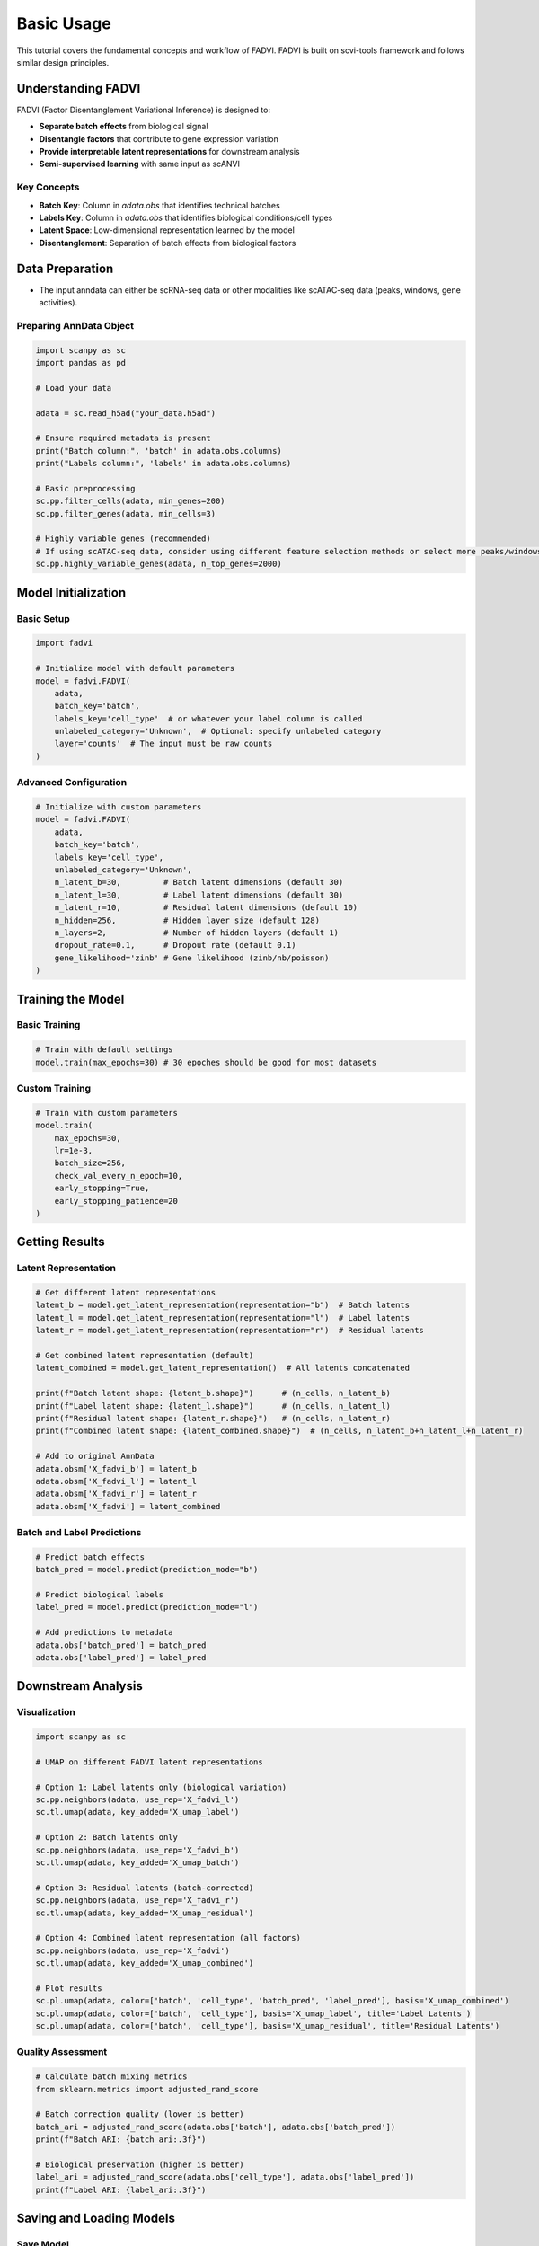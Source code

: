 Basic Usage
===========

This tutorial covers the fundamental concepts and workflow of FADVI. FADVI is built on scvi-tools framework and follows similar design principles.

Understanding FADVI
-------------------

FADVI (Factor Disentanglement Variational Inference) is designed to:

* **Separate batch effects** from biological signal
* **Disentangle factors** that contribute to gene expression variation
* **Provide interpretable latent representations** for downstream analysis
* **Semi-supervised learning** with same input as scANVI

Key Concepts
~~~~~~~~~~~~

* **Batch Key**: Column in `adata.obs` that identifies technical batches
* **Labels Key**: Column in `adata.obs` that identifies biological conditions/cell types
* **Latent Space**: Low-dimensional representation learned by the model
* **Disentanglement**: Separation of batch effects from biological factors

Data Preparation
----------------

* The input anndata can either be scRNA-seq data or other modalities like scATAC-seq data (peaks, windows, gene activities).

Preparing AnnData Object
~~~~~~~~~~~~~~~~~~~~~~~~~

.. code-block:: python

   import scanpy as sc
   import pandas as pd
   
   # Load your data
   
   adata = sc.read_h5ad("your_data.h5ad")
   
   # Ensure required metadata is present
   print("Batch column:", 'batch' in adata.obs.columns)
   print("Labels column:", 'labels' in adata.obs.columns)
   
   # Basic preprocessing
   sc.pp.filter_cells(adata, min_genes=200)
   sc.pp.filter_genes(adata, min_cells=3)
   
   # Highly variable genes (recommended)
   # If using scATAC-seq data, consider using different feature selection methods or select more peaks/windows (e.g. ~50k)
   sc.pp.highly_variable_genes(adata, n_top_genes=2000)

Model Initialization
-------------------

Basic Setup
~~~~~~~~~~~

.. code-block:: python

   import fadvi
   
   # Initialize model with default parameters
   model = fadvi.FADVI(
       adata,
       batch_key='batch',
       labels_key='cell_type'  # or whatever your label column is called
       unlabeled_category='Unknown',  # Optional: specify unlabeled category
       layer='counts'  # The input must be raw counts
   )

Advanced Configuration
~~~~~~~~~~~~~~~~~~~~~

.. code-block:: python

   # Initialize with custom parameters
   model = fadvi.FADVI(
       adata,
       batch_key='batch',
       labels_key='cell_type',
       unlabeled_category='Unknown',
       n_latent_b=30,         # Batch latent dimensions (default 30)
       n_latent_l=30,         # Label latent dimensions (default 30)
       n_latent_r=10,         # Residual latent dimensions (default 10)
       n_hidden=256,          # Hidden layer size (default 128)
       n_layers=2,            # Number of hidden layers (default 1)
       dropout_rate=0.1,      # Dropout rate (default 0.1)
       gene_likelihood='zinb' # Gene likelihood (zinb/nb/poisson)
   )

Training the Model
-----------------

Basic Training
~~~~~~~~~~~~~~

.. code-block:: python

   # Train with default settings
   model.train(max_epochs=30) # 30 epoches should be good for most datasets

Custom Training
~~~~~~~~~~~~~~~

.. code-block:: python

   # Train with custom parameters
   model.train(
       max_epochs=30,
       lr=1e-3,
       batch_size=256,
       check_val_every_n_epoch=10,
       early_stopping=True,
       early_stopping_patience=20
   )

Getting Results
--------------

Latent Representation
~~~~~~~~~~~~~~~~~~~~

.. code-block:: python

   # Get different latent representations
   latent_b = model.get_latent_representation(representation="b")  # Batch latents
   latent_l = model.get_latent_representation(representation="l")  # Label latents  
   latent_r = model.get_latent_representation(representation="r")  # Residual latents
   
   # Get combined latent representation (default)
   latent_combined = model.get_latent_representation()  # All latents concatenated
   
   print(f"Batch latent shape: {latent_b.shape}")      # (n_cells, n_latent_b)
   print(f"Label latent shape: {latent_l.shape}")      # (n_cells, n_latent_l)
   print(f"Residual latent shape: {latent_r.shape}")   # (n_cells, n_latent_r)
   print(f"Combined latent shape: {latent_combined.shape}")  # (n_cells, n_latent_b+n_latent_l+n_latent_r)
   
   # Add to original AnnData
   adata.obsm['X_fadvi_b'] = latent_b
   adata.obsm['X_fadvi_l'] = latent_l
   adata.obsm['X_fadvi_r'] = latent_r
   adata.obsm['X_fadvi'] = latent_combined


Batch and Label Predictions
~~~~~~~~~~~~~~~~~~~~~~~~~~

.. code-block:: python

   # Predict batch effects
   batch_pred = model.predict(prediction_mode="b")
   
   # Predict biological labels
   label_pred = model.predict(prediction_mode="l")
   
   # Add predictions to metadata
   adata.obs['batch_pred'] = batch_pred
   adata.obs['label_pred'] = label_pred

Downstream Analysis
------------------

Visualization
~~~~~~~~~~~~

.. code-block:: python

   import scanpy as sc
   
   # UMAP on different FADVI latent representations
   
   # Option 1: Label latents only (biological variation)
   sc.pp.neighbors(adata, use_rep='X_fadvi_l')
   sc.tl.umap(adata, key_added='X_umap_label')  

   # Option 2: Batch latents only
   sc.pp.neighbors(adata, use_rep='X_fadvi_b')
   sc.tl.umap(adata, key_added='X_umap_batch')  

   # Option 3: Residual latents (batch-corrected)
   sc.pp.neighbors(adata, use_rep='X_fadvi_r')
   sc.tl.umap(adata, key_added='X_umap_residual')

   # Option 4: Combined latent representation (all factors)
   sc.pp.neighbors(adata, use_rep='X_fadvi')
   sc.tl.umap(adata, key_added='X_umap_combined')

   # Plot results
   sc.pl.umap(adata, color=['batch', 'cell_type', 'batch_pred', 'label_pred'], basis='X_umap_combined')
   sc.pl.umap(adata, color=['batch', 'cell_type'], basis='X_umap_label', title='Label Latents')
   sc.pl.umap(adata, color=['batch', 'cell_type'], basis='X_umap_residual', title='Residual Latents')

Quality Assessment
~~~~~~~~~~~~~~~~~

.. code-block:: python

   # Calculate batch mixing metrics
   from sklearn.metrics import adjusted_rand_score
   
   # Batch correction quality (lower is better)
   batch_ari = adjusted_rand_score(adata.obs['batch'], adata.obs['batch_pred'])
   print(f"Batch ARI: {batch_ari:.3f}")
   
   # Biological preservation (higher is better)
   label_ari = adjusted_rand_score(adata.obs['cell_type'], adata.obs['label_pred'])
   print(f"Label ARI: {label_ari:.3f}")

Saving and Loading Models
------------------------

Save Model
~~~~~~~~~~

.. code-block:: python

   # Save trained model
   model.save("fadvi_save", overwrite=True, save_anndata=True) 

Load Model
~~~~~~~~~~

.. code-block:: python

   # Load pre-trained model
   loaded_model = fadvi.FADVI.load("fadvi_save", adata)

Next Steps
----------

* Explore :doc:`advanced_usage` for more sophisticated use cases
* Check the :doc:`../api/index` for detailed parameter descriptions
* See example notebooks in our GitHub repository
